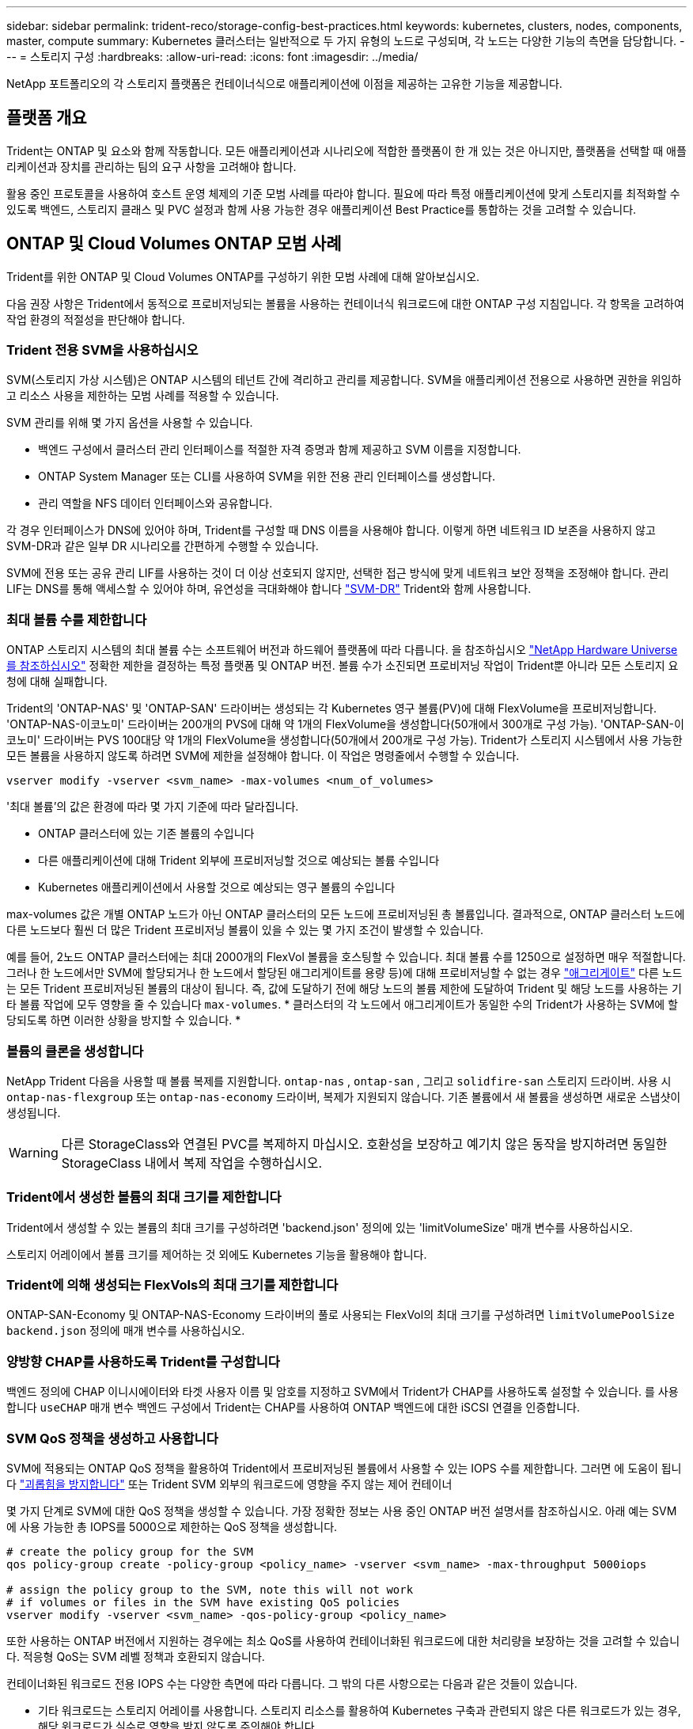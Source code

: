 ---
sidebar: sidebar 
permalink: trident-reco/storage-config-best-practices.html 
keywords: kubernetes, clusters, nodes, components, master, compute 
summary: Kubernetes 클러스터는 일반적으로 두 가지 유형의 노드로 구성되며, 각 노드는 다양한 기능의 측면을 담당합니다. 
---
= 스토리지 구성
:hardbreaks:
:allow-uri-read: 
:icons: font
:imagesdir: ../media/


[role="lead"]
NetApp 포트폴리오의 각 스토리지 플랫폼은 컨테이너식으로 애플리케이션에 이점을 제공하는 고유한 기능을 제공합니다.



== 플랫폼 개요

Trident는 ONTAP 및 요소와 함께 작동합니다. 모든 애플리케이션과 시나리오에 적합한 플랫폼이 한 개 있는 것은 아니지만, 플랫폼을 선택할 때 애플리케이션과 장치를 관리하는 팀의 요구 사항을 고려해야 합니다.

활용 중인 프로토콜을 사용하여 호스트 운영 체제의 기준 모범 사례를 따라야 합니다. 필요에 따라 특정 애플리케이션에 맞게 스토리지를 최적화할 수 있도록 백엔드, 스토리지 클래스 및 PVC 설정과 함께 사용 가능한 경우 애플리케이션 Best Practice를 통합하는 것을 고려할 수 있습니다.



== ONTAP 및 Cloud Volumes ONTAP 모범 사례

Trident를 위한 ONTAP 및 Cloud Volumes ONTAP를 구성하기 위한 모범 사례에 대해 알아보십시오.

다음 권장 사항은 Trident에서 동적으로 프로비저닝되는 볼륨을 사용하는 컨테이너식 워크로드에 대한 ONTAP 구성 지침입니다. 각 항목을 고려하여 작업 환경의 적절성을 판단해야 합니다.



=== Trident 전용 SVM을 사용하십시오

SVM(스토리지 가상 시스템)은 ONTAP 시스템의 테넌트 간에 격리하고 관리를 제공합니다. SVM을 애플리케이션 전용으로 사용하면 권한을 위임하고 리소스 사용을 제한하는 모범 사례를 적용할 수 있습니다.

SVM 관리를 위해 몇 가지 옵션을 사용할 수 있습니다.

* 백엔드 구성에서 클러스터 관리 인터페이스를 적절한 자격 증명과 함께 제공하고 SVM 이름을 지정합니다.
* ONTAP System Manager 또는 CLI를 사용하여 SVM을 위한 전용 관리 인터페이스를 생성합니다.
* 관리 역할을 NFS 데이터 인터페이스와 공유합니다.


각 경우 인터페이스가 DNS에 있어야 하며, Trident를 구성할 때 DNS 이름을 사용해야 합니다. 이렇게 하면 네트워크 ID 보존을 사용하지 않고 SVM-DR과 같은 일부 DR 시나리오를 간편하게 수행할 수 있습니다.

SVM에 전용 또는 공유 관리 LIF를 사용하는 것이 더 이상 선호되지 않지만, 선택한 접근 방식에 맞게 네트워크 보안 정책을 조정해야 합니다. 관리 LIF는 DNS를 통해 액세스할 수 있어야 하며, 유연성을 극대화해야 합니다 https://docs.netapp.com/ontap-9/topic/com.netapp.doc.pow-dap/GUID-B9E36563-1C7A-48F5-A9FF-1578B99AADA9.html["SVM-DR"^] Trident와 함께 사용합니다.



=== 최대 볼륨 수를 제한합니다

ONTAP 스토리지 시스템의 최대 볼륨 수는 소프트웨어 버전과 하드웨어 플랫폼에 따라 다릅니다. 을 참조하십시오 https://hwu.netapp.com/["NetApp Hardware Universe를 참조하십시오"^] 정확한 제한을 결정하는 특정 플랫폼 및 ONTAP 버전. 볼륨 수가 소진되면 프로비저닝 작업이 Trident뿐 아니라 모든 스토리지 요청에 대해 실패합니다.

Trident의 'ONTAP-NAS' 및 'ONTAP-SAN' 드라이버는 생성되는 각 Kubernetes 영구 볼륨(PV)에 대해 FlexVolume을 프로비저닝합니다. 'ONTAP-NAS-이코노미' 드라이버는 200개의 PVS에 대해 약 1개의 FlexVolume을 생성합니다(50개에서 300개로 구성 가능). 'ONTAP-SAN-이코노미' 드라이버는 PVS 100대당 약 1개의 FlexVolume을 생성합니다(50개에서 200개로 구성 가능). Trident가 스토리지 시스템에서 사용 가능한 모든 볼륨을 사용하지 않도록 하려면 SVM에 제한을 설정해야 합니다. 이 작업은 명령줄에서 수행할 수 있습니다.

[listing]
----
vserver modify -vserver <svm_name> -max-volumes <num_of_volumes>
----
'최대 볼륨'의 값은 환경에 따라 몇 가지 기준에 따라 달라집니다.

* ONTAP 클러스터에 있는 기존 볼륨의 수입니다
* 다른 애플리케이션에 대해 Trident 외부에 프로비저닝할 것으로 예상되는 볼륨 수입니다
* Kubernetes 애플리케이션에서 사용할 것으로 예상되는 영구 볼륨의 수입니다


max-volumes 값은 개별 ONTAP 노드가 아닌 ONTAP 클러스터의 모든 노드에 프로비저닝된 총 볼륨입니다. 결과적으로, ONTAP 클러스터 노드에 다른 노드보다 훨씬 더 많은 Trident 프로비저닝 볼륨이 있을 수 있는 몇 가지 조건이 발생할 수 있습니다.

예를 들어, 2노드 ONTAP 클러스터에는 최대 2000개의 FlexVol 볼륨을 호스팅할 수 있습니다. 최대 볼륨 수를 1250으로 설정하면 매우 적절합니다. 그러나 한 노드에서만 SVM에 할당되거나 한 노드에서 할당된 애그리게이트를 용량 등)에 대해 프로비저닝할 수 없는 경우 https://library.netapp.com/ecmdocs/ECMP1368859/html/GUID-3AC7685D-B150-4C1F-A408-5ECEB3FF0011.html["애그리게이트"^] 다른 노드는 모든 Trident 프로비저닝된 볼륨의 대상이 됩니다. 즉, 값에 도달하기 전에 해당 노드의 볼륨 제한에 도달하여 Trident 및 해당 노드를 사용하는 기타 볼륨 작업에 모두 영향을 줄 수 있습니다 `max-volumes`. * 클러스터의 각 노드에서 애그리게이트가 동일한 수의 Trident가 사용하는 SVM에 할당되도록 하면 이러한 상황을 방지할 수 있습니다. *



=== 볼륨의 클론을 생성합니다

NetApp Trident 다음을 사용할 때 볼륨 복제를 지원합니다. `ontap-nas` , `ontap-san` , 그리고 `solidfire-san` 스토리지 드라이버. 사용 시 `ontap-nas-flexgroup` 또는 `ontap-nas-economy` 드라이버, 복제가 지원되지 않습니다. 기존 볼륨에서 새 볼륨을 생성하면 새로운 스냅샷이 생성됩니다.


WARNING: 다른 StorageClass와 연결된 PVC를 복제하지 마십시오. 호환성을 보장하고 예기치 않은 동작을 방지하려면 동일한 StorageClass 내에서 복제 작업을 수행하십시오.



=== Trident에서 생성한 볼륨의 최대 크기를 제한합니다

Trident에서 생성할 수 있는 볼륨의 최대 크기를 구성하려면 'backend.json' 정의에 있는 'limitVolumeSize' 매개 변수를 사용하십시오.

스토리지 어레이에서 볼륨 크기를 제어하는 것 외에도 Kubernetes 기능을 활용해야 합니다.



=== Trident에 의해 생성되는 FlexVols의 최대 크기를 제한합니다

ONTAP-SAN-Economy 및 ONTAP-NAS-Economy 드라이버의 풀로 사용되는 FlexVol의 최대 크기를 구성하려면 `limitVolumePoolSize` `backend.json` 정의에 매개 변수를 사용하십시오.



=== 양방향 CHAP를 사용하도록 Trident를 구성합니다

백엔드 정의에 CHAP 이니시에이터와 타겟 사용자 이름 및 암호를 지정하고 SVM에서 Trident가 CHAP를 사용하도록 설정할 수 있습니다. 를 사용합니다 `useCHAP` 매개 변수 백엔드 구성에서 Trident는 CHAP를 사용하여 ONTAP 백엔드에 대한 iSCSI 연결을 인증합니다.



=== SVM QoS 정책을 생성하고 사용합니다

SVM에 적용되는 ONTAP QoS 정책을 활용하여 Trident에서 프로비저닝된 볼륨에서 사용할 수 있는 IOPS 수를 제한합니다. 그러면 에 도움이 됩니다 http://docs.netapp.com/ontap-9/topic/com.netapp.doc.pow-perf-mon/GUID-77DF9BAF-4ED7-43F6-AECE-95DFB0680D2F.html?cp=7_1_2_1_2["괴롭힘을 방지합니다"^] 또는 Trident SVM 외부의 워크로드에 영향을 주지 않는 제어 컨테이너

몇 가지 단계로 SVM에 대한 QoS 정책을 생성할 수 있습니다. 가장 정확한 정보는 사용 중인 ONTAP 버전 설명서를 참조하십시오. 아래 예는 SVM에 사용 가능한 총 IOPS를 5000으로 제한하는 QoS 정책을 생성합니다.

[listing]
----
# create the policy group for the SVM
qos policy-group create -policy-group <policy_name> -vserver <svm_name> -max-throughput 5000iops

# assign the policy group to the SVM, note this will not work
# if volumes or files in the SVM have existing QoS policies
vserver modify -vserver <svm_name> -qos-policy-group <policy_name>
----
또한 사용하는 ONTAP 버전에서 지원하는 경우에는 최소 QoS를 사용하여 컨테이너화된 워크로드에 대한 처리량을 보장하는 것을 고려할 수 있습니다. 적응형 QoS는 SVM 레벨 정책과 호환되지 않습니다.

컨테이너화된 워크로드 전용 IOPS 수는 다양한 측면에 따라 다릅니다. 그 밖의 다른 사항으로는 다음과 같은 것들이 있습니다.

* 기타 워크로드는 스토리지 어레이를 사용합니다. 스토리지 리소스를 활용하여 Kubernetes 구축과 관련되지 않은 다른 워크로드가 있는 경우, 해당 워크로드가 실수로 영향을 받지 않도록 주의해야 합니다.
* 컨테이너에서 실행 중인 예상 워크로드 IOPS 요구사항이 높은 워크로드를 컨테이너에서 실행할 경우 QoS 정책이 낮으면 잘못된 경험이 될 수 있습니다.


SVM 레벨에서 할당된 QoS 정책을 사용하면 동일한 IOPS 풀을 공유하는 SVM에 프로비저닝된 모든 볼륨이 생성된다는 점을 기억해야 합니다. 컨테이너화된 애플리케이션 중 하나 또는 그 수가 적은 경우 높은 IOPS 요구사항이 있으면 다른 컨테이너화된 워크로드에 문제가 될 수 있습니다. 이 경우 외부 자동화를 사용하여 볼륨당 QoS 정책을 할당하는 것을 고려할 수 있습니다.


IMPORTANT: ONTAP 버전이 9.8 이전인 경우 SVM * 에만 QoS 정책 그룹을 할당해야 합니다.



=== Trident에 대한 QoS 정책 그룹을 생성합니다

QoS(서비스 품질)는 경쟁 워크로드로부터 주요 워크로드의 성능이 저하되지 않도록 보장합니다. ONTAP QoS 정책 그룹은 볼륨에 대한 QoS 옵션을 제공하고 사용자가 하나 이상의 워크로드에 대한 처리량 한도를 정의할 수 있도록 지원합니다. QoS에 대한 자세한 내용은 를 참조하십시오 https://docs.netapp.com/ontap-9/topic/com.netapp.doc.pow-perf-mon/GUID-77DF9BAF-4ED7-43F6-AECE-95DFB0680D2F.html["QoS를 통해 처리량 보장"^].
백엔드에서 또는 스토리지 풀에 QoS 정책 그룹을 지정할 수 있으며, 이러한 그룹은 해당 풀 또는 백엔드에서 생성된 각 볼륨에 적용됩니다.

ONTAP에는 기존 QoS 정책과 적응형 서비스 두 가지 QoS 정책 그룹이 있습니다. 기존 정책 그룹은 IOPS 단위로 최대 또는 최소 단위의 고정 처리량을 제공합니다. 적응형 QoS는 워크로드 크기에 따라 처리량을 자동으로 확장하므로 워크로드 크기에 따라 IOPS와 TB|GB의 비율을 유지합니다. 따라서 대규모 구축 환경에서 수백 또는 수천 개의 워크로드를 관리할 경우 상당한 이점이 있습니다.

QoS 정책 그룹을 생성할 때는 다음 사항을 고려하십시오.

* 백엔드 구성의 "deefaults" 블록에 qosPolicy 키를 설정해야 합니다. 다음 백엔드 구성 예를 참조하십시오.


[listing]
----
---
version: 1
storageDriverName: ontap-nas
managementLIF: 0.0.0.0
dataLIF: 0.0.0.0
svm: svm0
username: user
password: pass
defaults:
  qosPolicy: standard-pg
storage:
  - labels:
      performance: extreme
    defaults:
      adaptiveQosPolicy: extremely-adaptive-pg
  - labels:
      performance: premium
    defaults:
      qosPolicy: premium-pg

----
* 각 볼륨이 정책 그룹에서 지정한 전체 처리량을 얻을 수 있도록 볼륨별로 정책 그룹을 적용해야 합니다. 공유 정책 그룹은 지원되지 않습니다.


QoS 정책 그룹에 대한 자세한 내용은 을 https://docs.netapp.com/us-en/ontap/concepts/manual-pages.html["ONTAP 명령 참조입니다"^]참조하십시오.



=== 스토리지 리소스에 대한 액세스 권한을 Kubernetes 클러스터 구성원으로 제한합니다

Trident에서 생성한 NFS 볼륨, iSCSI LUN 및 FC LUN에 대한 액세스를 제한하는 것은 Kubernetes 배포를 위한 보안 상태의 중요 구성 요소입니다. 이렇게 하면 Kubernetes 클러스터의 일부가 아닌 호스트가 볼륨에 액세스하고 예기치 않게 데이터를 수정하는 것을 방지할 수 있습니다.

네임스페이스가 Kubernetes의 리소스에 대한 논리적 경계라는 것을 이해하는 것이 중요합니다. 동일한 네임스페이스의 리소스를 공유할 수 있다고 가정하지만, 특히 상호 네임스페이스 기능이 없다는 것이 중요합니다. 즉, PVS는 글로벌 객체이지만 PVC에 바인딩되면 동일한 네임스페이스에 있는 Pod에서만 액세스할 수 있습니다. * 적절한 경우 네임스페이스를 사용하여 구분을 제공하는 것이 중요합니다. *

Kubernetes 컨텍스트에서 데이터 보안과 관련하여 대부분의 조직은 컨테이너 내의 프로세스가 호스트에 마운트된 스토리지에 액세스할 수 있지만 컨테이너용 프로세스는 아닙니다.  https://en.wikipedia.org/wiki/Linux_namespaces["네임스페이스"^] 이러한 유형의 손상을 방지하도록 설계되었습니다. 그러나 권한 있는 컨테이너에는 한 가지 예외가 있습니다.

권한 있는 컨테이너는 일반적인 것보다 훨씬 더 많은 호스트 수준 권한으로 실행되는 컨테이너입니다. 이러한 기능은 기본적으로 거부되지 않으므로 을 사용하여 기능을 사용하지 않도록 설정해야 합니다 https://kubernetes.io/docs/concepts/policy/pod-security-policy/["POD 보안 정책"^].

Kubernetes 및 외부 호스트 모두에서 액세스가 필요한 볼륨의 경우, Trident에서 관리하지 않고 관리자가 PV를 도입한 상태로 스토리지를 기존 방식으로 관리해야 합니다. 이렇게 하면 Kubernetes 및 외부 호스트의 연결이 모두 끊기고 볼륨을 더 이상 사용하지 않는 경우에만 스토리지 볼륨이 폐기됩니다. 또한, 맞춤형 엑스포트 정책을 적용하여 Kubernetes 클러스터 노드 및 Kubernetes 클러스터 외부의 타겟 서버에서 액세스할 수 있습니다.

전용 인프라 노드(예: OpenShift) 또는 사용자 애플리케이션을 예약할 수 없는 다른 노드를 구축하는 경우, 별도의 엑스포트 정책을 사용하여 스토리지 리소스에 대한 액세스를 더욱 제한해야 합니다. 여기에는 해당 인프라 노드에 배포된 서비스(예: OpenShift Metrics 및 Logging 서비스)에 대한 엑스포트 정책과 비인프라 노드에 배포되는 표준 애플리케이션이 포함됩니다.



=== 전용 엑스포트 정책을 사용하십시오

Kubernetes 클러스터에 있는 노드에만 액세스할 수 있도록 각 백엔드에 대한 엑스포트 정책이 있어야 합니다. Trident는 엑스포트 정책을 자동으로 생성하고 관리할 수 있습니다. 이러한 방법으로 Trident는 Kubernetes 클러스터의 노드에 프로비저닝되는 볼륨에 대한 액세스를 제한하고 노드 추가/삭제를 단순화합니다.

또는 수동으로 엑스포트 정책을 생성하여 각 노드 액세스 요청을 처리하는 하나 이상의 엑스포트 규칙으로 채울 수도 있습니다.

* vserver export-policy create ONTAP CLI 명령을 사용하여 엑스포트 정책을 생성합니다.
* vserver export-policy rule create ONTAP CLI 명령을 사용하여 엑스포트 정책에 규칙을 추가합니다.


이러한 명령을 실행하면 데이터에 액세스할 수 있는 Kubernetes 노드를 제한할 수 있습니다.



=== 사용 안 함 `showmount` 애플리케이션 SVM을 위해

이 `showmount` 기능을 사용하면 NFS 클라이언트가 SVM에서 사용 가능한 NFS 엑스포트 목록을 쿼리할 수 있습니다. Kubernetes 클러스터에 배포된 Pod는 에 대해 명령을 실행하고 액세스 권한이 없는 마운트를 포함하여 사용 가능한 마운트 목록을 받을 수 있습니다 `showmount -e`. 이는 그 자체로 보안 문제가 아니라, 권한이 없는 사용자가 NFS 내보내기에 연결하는 데 도움이 될 수 있는 불필요한 정보를 제공합니다.

SVM 레벨의 ONTAP CLI 명령을 사용하여 'howmount'를 비활성화해야 합니다.

[listing]
----
vserver nfs modify -vserver <svm_name> -showmount disabled
----


== SolidFire 모범 사례

Trident를 위한 SolidFire 스토리지를 구성하기 위한 모범 사례에 대해 알아보십시오.



=== SolidFire 계정을 만듭니다

각 SolidFire 계정은 고유한 볼륨 소유자를 나타내며 자체 CHAP(Challenge-Handshake 인증 프로토콜) 자격 증명을 받습니다. 계정 이름 및 상대 CHAP 자격 증명을 사용하거나 볼륨 액세스 그룹을 통해 계정에 할당된 볼륨에 액세스할 수 있습니다. 계정에는 최대 2천 개의 볼륨이 할당될 수 있지만 볼륨은 하나의 계정에만 속할 수 있습니다.



=== QoS 정책을 생성합니다

여러 볼륨에 적용할 수 있는 표준화된 서비스 품질 설정을 만들어 저장하려면 SolidFire 서비스 품질(QoS) 정책을 사용하십시오.

볼륨별로 QoS 매개 변수를 설정할 수 있습니다. QoS를 정의하는 세 가지 구성 가능한 매개 변수, 즉 Min IOPS, Max IOPS, Burst IOPS를 설정하여 각 볼륨의 성능을 보장할 수 있습니다.

4KB 블록 크기에 대해 가능한 최소, 최대 및 버스트 IOPS 값입니다.

[cols="5*"]
|===
| IOPS 매개 변수입니다 | 정의 | 최소 값 | 기본값 | 최대 가치(4KB) 


 a| 
최소 IOPS
 a| 
볼륨에 대한 보장된 성능 수준.
| 50  a| 
50
 a| 
15000



 a| 
최대 IOPS
 a| 
성능은 이 제한을 초과하지 않습니다.
| 50  a| 
15000
 a| 
200,000



 a| 
버스트 IOPS
 a| 
짧은 버스트 시나리오에서 허용되는 최대 IOPS입니다.
| 50  a| 
15000
 a| 
200,000

|===

NOTE: 최대 IOPS와 버스트 IOPS는 최대 200,000으로 설정할 수 있지만, 실제 볼륨의 최대 성능은 클러스터 사용량 및 노드당 성능에 의해 제한됩니다.

블록 크기와 대역폭은 IOPS 수에 직접적인 영향을 미칩니다. 블록 크기가 증가함에 따라 시스템에서 더 큰 블록 크기를 처리하는 데 필요한 수준까지 대역폭을 높일 수 있습니다. 대역폭이 증가할수록 시스템에서 달성할 수 있는 IOPS의 수가 감소합니다. 을 참조하십시오 https://www.netapp.com/pdf.html?item=/media/10502-tr-4644pdf.pdf["SolidFire 서비스 품질"^] QoS 및 성능에 대한 자세한 내용은 를 참조하십시오.



=== SolidFire 인증

요소는 CHAP 및 vag(볼륨 액세스 그룹)의 두 가지 인증 방법을 지원합니다. CHAP는 CHAP 프로토콜을 사용하여 호스트를 백엔드에 인증합니다. 볼륨 액세스 그룹은 프로비전되는 볼륨에 대한 액세스를 제어합니다. NetApp은 CHAP를 사용하여 인증을 수행하는 것이 더 간단하고 확장 제한이 없기 때문에 CHAP를 사용하는 것이 좋습니다.


NOTE: CSI 프로비저닝이 강화된 Trident는 CHAP 인증 사용을 지원합니다. VAG는 일반적인 비 CSI 작동 모드에서만 사용해야 합니다.

CHAP 인증(이니시에이터가 대상 볼륨 사용자인지 확인)은 계정 기반 액세스 제어에서만 지원됩니다. CHAP를 인증에 사용하는 경우 단방향 CHAP 및 양방향 CHAP의 두 가지 옵션을 사용할 수 있습니다. 단방향 CHAP는 SolidFire 계정 이름 및 이니시에이터 암호를 사용하여 볼륨 액세스를 인증합니다. 양방향 CHAP 옵션은 볼륨이 계정 이름과 이니시에이터 암호를 통해 호스트를 인증한 다음 호스트가 계정 이름과 타겟 암호를 통해 볼륨을 인증하기 때문에 볼륨을 인증하는 가장 안전한 방법을 제공합니다.

그러나 CHAP를 설정할 수 없고 VAG가 필요한 경우 액세스 그룹을 생성하고 호스트 이니시에이터 및 볼륨을 액세스 그룹에 추가합니다. 액세스 그룹에 추가하는 각 IQN은 CHAP 인증을 사용하거나 사용하지 않고 그룹의 각 볼륨에 액세스할 수 있습니다. iSCSI 이니시에이터가 CHAP 인증을 사용하도록 구성된 경우 계정 기반 액세스 제어가 사용됩니다. iSCSI 초기자가 CHAP 인증을 사용하도록 구성되지 않은 경우 볼륨 액세스 그룹 액세스 제어가 사용됩니다.



== 자세한 정보는 어디서 찾을 수 있습니까?

다음은 몇 가지 모범 사례 문서입니다. 를 검색합니다 https://www.netapp.com/search/["NetApp 라이브러리"^] 최신 버전의 경우.

* ONTAP *

* https://www.netapp.com/pdf.html?item=/media/10720-tr-4067.pdf["NFS Best Practice and Implementation Guide를 참조하십시오"^]
* http://docs.netapp.com/ontap-9/topic/com.netapp.doc.dot-cm-sanag/home.html["SAN 관리"^] (iSCSI용)
* http://docs.netapp.com/ontap-9/topic/com.netapp.doc.exp-iscsi-rhel-cg/home.html["RHEL용 iSCSI Express 구성"^]


Element 소프트웨어 *

* https://www.netapp.com/pdf.html?item=/media/10507-tr4639pdf.pdf["Linux용 SolidFire 구성"^]


* NetApp HCI *

* https://docs.netapp.com/us-en/hci/docs/hci_prereqs_overview.html["NetApp HCI 구축 사전 요구 사항"^]
* https://docs.netapp.com/us-en/hci/docs/concept_nde_access_overview.html["NetApp 배포 엔진에 액세스합니다"^]


* 응용 프로그램 모범 사례 정보 *

* https://docs.netapp.com/us-en/ontap-apps-dbs/mysql/mysql-overview.html["ONTAP 기반 MySQL의 모범 사례"^]
* https://www.netapp.com/pdf.html?item=/media/10510-tr-4605.pdf["SolidFire 기반 MySQL의 모범 사례"^]
* https://www.netapp.com/pdf.html?item=/media/10513-tr-4635pdf.pdf["NetApp SolidFire 및 Cassandra"^]
* https://www.netapp.com/pdf.html?item=/media/10511-tr4606pdf.pdf["SolidFire에 대한 Oracle 모범 사례"^]
* https://www.netapp.com/pdf.html?item=/media/10512-tr-4610pdf.pdf["SolidFire에 대한 PostgreSQL Best Practice"^]


모든 애플리케이션에 구체적인 지침이 있는 것은 아니며 NetApp 팀과 함께 을 사용하는 것이 중요합니다 https://www.netapp.com/search/["NetApp 라이브러리"^] 최신 설명서를 참조하십시오.
